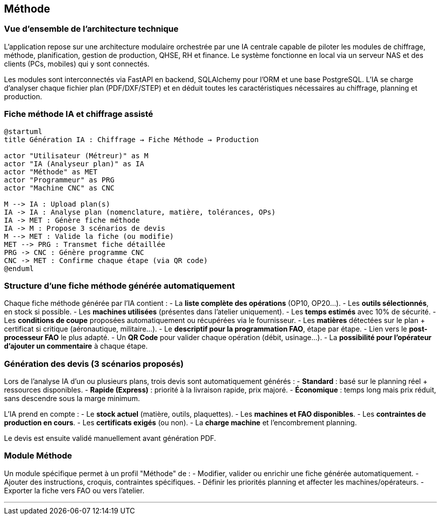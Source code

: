 
== Méthode

=== Vue d'ensemble de l'architecture technique

L'application repose sur une architecture modulaire orchestrée par une IA centrale capable de piloter les modules de chiffrage, méthode, planification, gestion de production, QHSE, RH et finance. Le système fonctionne en local via un serveur NAS et des clients (PCs, mobiles) qui y sont connectés.

Les modules sont interconnectés via FastAPI en backend, SQLAlchemy pour l’ORM et une base PostgreSQL. L’IA se charge d’analyser chaque fichier plan (PDF/DXF/STEP) et en déduit toutes les caractéristiques nécessaires au chiffrage, planning et production.

=== Fiche méthode IA et chiffrage assisté

[plantuml]
----
@startuml
title Génération IA : Chiffrage → Fiche Méthode → Production

actor "Utilisateur (Métreur)" as M
actor "IA (Analyseur plan)" as IA
actor "Méthode" as MET
actor "Programmeur" as PRG
actor "Machine CNC" as CNC

M --> IA : Upload plan(s)
IA -> IA : Analyse plan (nomenclature, matière, tolérances, OPs)
IA -> MET : Génère fiche méthode
IA -> M : Propose 3 scénarios de devis
M --> MET : Valide la fiche (ou modifie)
MET --> PRG : Transmet fiche détaillée
PRG -> CNC : Génère programme CNC
CNC -> MET : Confirme chaque étape (via QR code)
@enduml
----

=== Structure d’une fiche méthode générée automatiquement

Chaque fiche méthode générée par l’IA contient :
- La **liste complète des opérations** (OP10, OP20...).
- Les **outils sélectionnés**, en stock si possible.
- Les **machines utilisées** (présentes dans l’atelier uniquement).
- Les **temps estimés** avec 10% de sécurité.
- Les **conditions de coupe** proposées automatiquement ou récupérées via le fournisseur.
- Les **matières** détectées sur le plan + certificat si critique (aéronautique, militaire...).
- Le **descriptif pour la programmation FAO**, étape par étape.
- Lien vers le **post-processeur FAO** le plus adapté.
- Un **QR Code** pour valider chaque opération (débit, usinage...).
- La **possibilité pour l’opérateur d’ajouter un commentaire** à chaque étape.

=== Génération des devis (3 scénarios proposés)

Lors de l’analyse IA d’un ou plusieurs plans, trois devis sont automatiquement générés :
- **Standard** : basé sur le planning réel + ressources disponibles.
- **Rapide (Express)** : priorité à la livraison rapide, prix majoré.
- **Économique** : temps long mais prix réduit, sans descendre sous la marge minimum.

L’IA prend en compte :
- Le **stock actuel** (matière, outils, plaquettes).
- Les **machines et FAO disponibles**.
- Les **contraintes de production en cours**.
- Les **certificats exigés** (ou non).
- La **charge machine** et l’encombrement planning.

Le devis est ensuite validé manuellement avant génération PDF.

=== Module Méthode

Un module spécifique permet à un profil "Méthode" de :
- Modifier, valider ou enrichir une fiche générée automatiquement.
- Ajouter des instructions, croquis, contraintes spécifiques.
- Définir les priorités planning et affecter les machines/opérateurs.
- Exporter la fiche vers FAO ou vers l’atelier.

---

